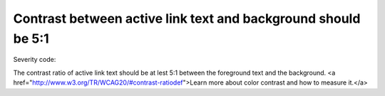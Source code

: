 ===============================
Contrast between active link text and background should be 5:1
===============================

Severity code: 

.. php:class:: bodyActiveLinkColorContrast


The contrast ratio of active link text should be at lest 5:1 between the foreground text and the background. <a href="http://www.w3.org/TR/WCAG20/#contrast-ratiodef">Learn more about color contrast and how to measure it.</a>




